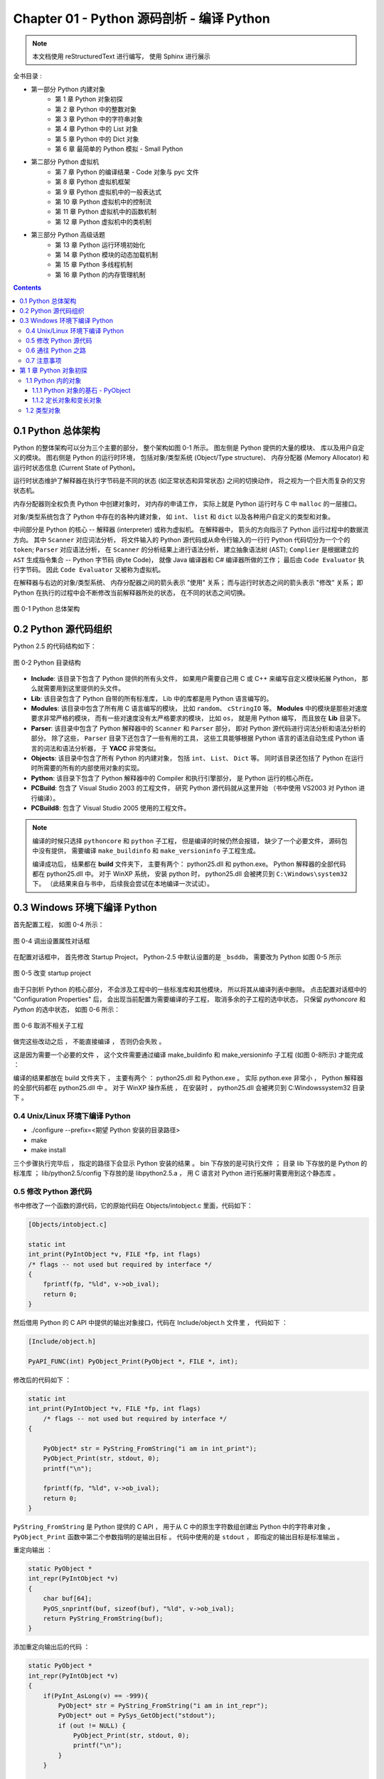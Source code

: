 ###############################################################################
Chapter 01 - Python 源码剖析 - 编译 Python 
###############################################################################

..
    # with overline, for parts
    * with overline, for chapters
    =, for sections
    -, for subsections
    ^, for subsubsections
    ", for paragraphs

.. note::

    本文档使用 reStructuredText 进行编写， 使用 Sphinx 进行展示 

全书目录 :

- 第一部分  Python 内建对象 
    - 第 1 章  Python 对象初探
    - 第 2 章  Python 中的整数对象 
    - 第 3 章  Python 中的字符串对象 
    - 第 4 章  Python 中的 List 对象 
    - 第 5 章  Python 中的 Dict 对象 
    - 第 6 章  最简单的 Python 模拟 - Small Python 

- 第二部分  Python 虚拟机
    - 第 7 章  Python 的编译结果 - Code 对象与 pyc 文件 
    - 第 8 章  Python 虚拟机框架
    - 第 9 章  Python 虚拟机中的一般表达式
    - 第 10 章  Python 虚拟机中的控制流
    - 第 11 章  Python 虚拟机中的函数机制
    - 第 12 章  Python 虚拟机中的类机制

- 第三部分  Python 高级话题
    - 第 13 章  Python 运行环境初始化
    - 第 14 章  Python 模块的动态加载机制
    - 第 15 章  Python 多线程机制
    - 第 16 章  Python 的内存管理机制  

.. contents::

*******************************************************************************
0.1 Python 总体架构
*******************************************************************************

Python 的整体架构可以分为三个主要的部分， 整个架构如图 0-1 所示。 图左侧是 Python \
提供的大量的模块、 库以及用户自定义的模块。 图右侧是 Python 的运行时环境， 包括对象/\
类型系统 (Object/Type structure)、 内存分配器 (Memory Allocator) 和运行时状态信\
息 (Current State of Python)。 

运行时状态维护了解释器在执行字节码是不同的状态 (如正常状态和异常状态) 之间的切换动作\
， 将之视为一个巨大而复杂的又穷状态机。 

内存分配器则全权负责 Python 中创建对象时， 对内存的申请工作， 实际上就是 Python 运行\
时与 C 中 ``malloc`` 的一层接口。

对象/类型系统包含了 Python 中存在的各种内建对象， 如 ``int``、 ``list`` 和 \
``dict`` 以及各种用户自定义的类型和对象。

中间部分是 Python 的核心 -- 解释器 (interpreter) 或称为虚拟机。 在解释器中， 箭头的\
方向指示了 Python 运行过程中的数据流方向。 其中 ``Scanner`` 对应词法分析， 将文件输\
入的 Python 源代码或从命令行输入的一行行 Python 代码切分为一个个的 ``token``; \
``Parser`` 对应语法分析， 在 ``Scanner`` 的分析结果上进行语法分析， 建立抽象语法树 \
(AST); ``Complier`` 是根据建立的 ``AST`` 生成指令集合 -- Python 字节码 (Byte \
Code)， 就像 Java 编译器和 C# 编译器所做的工作； 最后由 ``Code Evaluator`` 执行字\
节码。 因此 ``Code Evaluator`` 又被称为虚拟机。

在解释器与右边的对象/类型系统、 内存分配器之间的箭头表示 "使用" 关系； 而与运行时状态\
之间的箭头表示 "修改" 关系； 即 Python 在执行的过程中会不断修改当前解释器所处的状态\
， 在不同的状态之间切换。 

.. figure:: img/0-1.png
    :align: center

    图 0-1 Python 总体架构

*******************************************************************************
0.2 Python 源代码组织
*******************************************************************************

Python 2.5 的代码结构如下：

.. figure:: img/0-3-code-structure.png
    :align: center

    图 0-2 Python 目录结构

- **Include**: 该目录下包含了 Python 提供的所有头文件， 如果用户需要自己用 C 或 \
  C++ 来编写自定义模块拓展 Python， 那么就需要用到这里提供的头文件。

- **Lib**: 该目录包含了 Python 自带的所有标准库， Lib 中的库都是用 Python 语言编写\
  的。

- **Modules**: 该目录中包含了所有用 C 语言编写的模块， 比如 ``random``、 \
  ``cStringIO`` 等。 **Modules** 中的模块是那些对速度要求非常严格的模块， 而有一些\
  对速度没有太严格要求的模块， 比如 ``os``， 就是用 Python 编写， 而且放在 **Lib** \
  目录下。

- **Parser**: 该目录中包含了 Python 解释器中的 ``Scanner`` 和 ``Parser`` 部分， \
  即对 Python 源代码进行词法分析和语法分析的部分。 除了这些， ``Parser`` 目录下还包\
  含了一些有用的工具， 这些工具能够根据 Python 语言的语法自动生成 Python 语言的词法\
  和语法分析器， 于 **YACC** 非常类似。

- **Objects**: 该目录中包含了所有 Python 的内建对象， 包括 ``int``、 ``List``、 \
  ``Dict`` 等。 同时该目录还包括了 Python 在运行时所需要的所有的内部使用对象的实现。

- **Python**: 该目录下包含了 Python 解释器中的 Compiler 和执行引擎部分， 是 \
  Python 运行的核心所在。

- **PCBuild**: 包含了 Visual Studio 2003 的工程文件， 研究 Python 源代码就从这里\
  开始 （书中使用 VS2003 对 Python 进行编译）。 

- **PCBuild8**: 包含了 Visual Studio 2005 使用的工程文件。

.. note:: 

    编译的时候只选择 ``pythoncore`` 和 ``python`` 子工程， 但是编译的时候仍然会报\
    错， 缺少了一个必要文件， 源码包中没有提供， 需要编译 ``make_buildinfo`` 和 \
    ``make_versioninfo`` 子工程生成。

    编译成功后， 结果都在 **build** 文件夹下， 主要有两个： python25.dll 和 \
    python.exe。 Python 解释器的全部代码都在 python25.dll 中。 对于 WinXP 系统， \
    安装 python 时， python25.dll 会被拷贝到 ``C:\Windows\system32`` 下。 （此结\
    果来自与书中， 后续我会尝试在本地编译一次试试）。

*******************************************************************************
0.3 Windows 环境下编译 Python 
*******************************************************************************

首先配置工程， 如图 0-4 所示：

.. figure:: img/0-4.png
    :align: center

    图 0-4 调出设置属性对话框

在配置对话框中， 首先修改 Startup Project， Python-2.5 中默认设置的是 ``_bsddb``\
， 需要改为 Python 如图 0-5 所示

.. figure:: img/0-5.png
    :align: center

    图 0-5 改变 startup project

由于只剖析 Python 的核心部分， 不会涉及工程中的一些标准库和其他模块， 所以将其从编译\
列表中删除。 点击配置对话框中的 "Configuration Properties" 后， 会出现当前配置为需\
要编译的子工程， 取消多余的子工程的选中状态， 只保留 *pythoncore* 和 *Python* 的选\
中状态， 如图 0-6 所示：

.. figure:: img/0-6.png
    :align: center

    图 0-6 取消不相关子工程

做完这些改动之后 ， 不能直接编译 ， 否则仍会失败 。 

.. image:: img/0-7.png

这是因为需要一个必要的文件 ， 这个文件需要通过编译 make_buildinfo 和 \
make_versioninfo 子工程 (如图 0-8所示) 才能完成 ：

.. image:: img/0-8.png

编译的结果都放在 build 文件夹下 ， 主要有两个 ： python25.dll 和 Python.exe 。 实\
际 python.exe 非常小 ， Python 解释器的全部代码都在 python25.dll 中 。 对于 WinXP \
操作系统 ， 在安装时 ， python25.dll 会被拷贝到 C:\Windows\system32 目录下 。 

0.4 Unix/Linux 环境下编译 Python
==============================================================================

- ./configure --prefix=<期望 Python 安装的目录路径>

- make 

- make install

三个步骤执行完毕后 ， 指定的路径下会显示 Python 安装的结果 。 bin 下存放的是可执行文\
件 ； 目录 lib 下存放的是 Python 的标准库 ； lib/python2.5/config 下存放的是 \
libpython2.5.a ， 用 C 语言对 Python 进行拓展时需要用到这个静态库 。 


0.5 修改 Python 源代码
==============================================================================

书中修改了一个函数的源代码，它的原始代码在 Objects/intobject.c 里面，代码如下：

.. code-block:: c

    [Objects/intobject.c]

    static int
    int_print(PyIntObject *v, FILE *fp, int flags)
    /* flags -- not used but required by interface */
    {
        fprintf(fp, "%ld", v->ob_ival);
        return 0;
    }

然后借用 Python 的 C API 中提供的输出对象接口，代码在 Include/object.h 文件里 ， \
代码如下 ：

.. code-block:: c

    [Include/object.h]

    PyAPI_FUNC(int) PyObject_Print(PyObject *, FILE *, int);

修改后的代码如下 ：

.. code-block:: c

    static int
    int_print(PyIntObject *v, FILE *fp, int flags)
        /* flags -- not used but required by interface */
    {
      
        PyObject* str = PyString_FromString("i am in int_print");
        PyObject_Print(str, stdout, 0);
        printf("\n");

        fprintf(fp, "%ld", v->ob_ival);
        return 0;
    }


``PyString_FromString`` 是 Python 提供的 C API ， 用于从 C 中的原生字符数组创建\
出 Python 中的字符串对象 。 ``PyObject_Print`` 函数中第二个参数指明的是输出目标 。 \
代码中使用的是 ``stdout`` ， 即指定的输出目标是标准输出 。

重定向输出 ：

.. code-block:: c 

    static PyObject *
    int_repr(PyIntObject *v)
    {
        char buf[64];
        PyOS_snprintf(buf, sizeof(buf), "%ld", v->ob_ival);
        return PyString_FromString(buf);
    }

添加重定向输出后的代码 ：

.. code-block:: c 

    static PyObject *
    int_repr(PyIntObject *v)
    {
        if(PyInt_AsLong(v) == -999){
            PyObject* str = PyString_FromString("i am in int_repr");
            PyObject* out = PySys_GetObject("stdout");
            if (out != NULL) {
                PyObject_Print(str, stdout, 0);
                printf("\n");
            }
        }

        char buf[64];
        PyOS_snprintf(buf, sizeof(buf), "%ld", v->ob_ival);
        return PyString_FromString(buf);
    }

``PyInt_AsLong`` 的功能是将 Python 的整数对象转换为 C 中的 int 值 。

0.6 通往 Python 之路
==============================================================================

将精力放在虚拟机 ， 对于词法解析 ， 语法解析和编译并不涉及。

- 第一部分 ： Python 内建对象

- 第二部分 ： Python 虚拟机

- 第三部分 ： Python 高级话题

0.7 注意事项
==============================================================================

通常 Python 的源代码中会使用 PyObject_GC_New , PyObject_GC_Malloc, PyMem_MALLOC \
, PyObject_MALLOC 等 API ， 只需坚持一个原则，即凡是以 New 结尾的 ， 都以 C++ 中的 \
new 操作符视之 ； 凡是以 Malloc 结尾的 ， 都以 C 中的 malloc 操作符视之 。 （C++ \
中的 new 我不知道啊 ^_^! , 找时间了解一下） 。 例如 ：

.. code-block:: c 

    //[PyString_FromString() in stringobject.c]

    op = (PyStringObject *)PyObject_MALLOC(sizeof(PyStringObject) + size);

    // 等效于：
    
    PyStringObject* op = (PyStringObject*)malloc(sizeof(PyStringObject) + size)

    //[PyList_New() in listobject.c]
    
    op = PyObject_GC_New(PyListObject, &PyList_Type);
    
    // 等效于：
    
    PyListObject* op = new PyList_Type();

    op->ob_item = (PyObject **) PyMem_MALLOC(nbytes);
    
    // 等效于：
    
    op->ob_item = (PyObject **)malloc(nbytes);

******************************************************************************
第 1 章  Python 对象初探
******************************************************************************

1.1 Python 内的对象
==============================================================================

对象是数据以及基于这些数据的操作的集合 。 在计算机中 ， 一个对象实际上就是一片被分配\
的内存空间 ， 这些内存可能是连续的 ， 也可能是离散的 ， 这并不重要 ， 重要的是这片内\
存在更高层次上可以作为一个整体来考虑 ， 这个整体就是一个对象 。 在这片内存中 ， 存储\
着一系列的数据以及可以对这些数据进行修改或读取操作的一系列代码 。

在 Python 中 ， 对象就是为 C 中的结构体在堆上申请的一块内存 ， 一般来说 ， 对象是不\
能被静态初始化的 ， 而且也不能在栈空间上生存 。 唯一的例外就是类型对象 ， Python 中\
所有的内建的类型对象 （如整数类型对象 ， 字符串类型对象） 都是被静态初始化的 。

在 Python 中 ， 一个对象一旦被创建 ， 它在内存中的大小就是不变的了 。 这意味着那些\
需要容纳可变长度数据的对象只能在对象内维护一个指向一块可变大小的内存区域的指针 。 

1.1.1 Python 对象的基石 - PyObject
------------------------------------------------------------------------------

在 Python 中 ， 所有的东西都是对象 ， 而所有的对象都拥有一些相同的内容 ， 这些内容在 \
PyObject 中定义 ， PyObject 是整个 Python 对象机制的核心 。

.. code-block:: c

    [Include/object.h]

    typedef struct _object {
        PyObject_HEAD
    } PyObject;

这个结构体是 Python 对象机制的核心基石 ， 从代码中可以看到 ， Python 对象的秘密都隐\
藏在 PyObject_HEAD 这个宏中 。

.. code-block:: c

    [Include/object.h]

    #ifdef Py_TRACE_REFS
    /* Define pointers to support a doubly-linked list of all live heap objects. */
    #define _PyObject_HEAD_EXTRA		\
        struct _object *_ob_next;	\
        struct _object *_ob_prev;

    #define _PyObject_EXTRA_INIT 0, 0,

    #else
    #define _PyObject_HEAD_EXTRA
    #define _PyObject_EXTRA_INIT
    #endif

    /* PyObject_HEAD defines the initial segment of every PyObject. */
    #define PyObject_HEAD			\
        _PyObject_HEAD_EXTRA		\
        Py_ssize_t ob_refcnt;		\
        struct _typeobject *ob_type;

Release 编译 Python 的时候 ， 是不会定义符号 Py_TRACE_REFS 的 。 所以在实际发布的 \
Python 中 ， PyObject 的定义非常简单 ： 

.. code-block:: c

    [Include/object.h]

    typedef struct _object {
        Py_ssize_t ob_refcnt;		// 书中是 int ob_refcnt; 对此我有点而疑惑
        struct _typeobject *ob_type;
    } PyObject;    

在 PyObject 的定义中 ， 整型变量 ob_refcnt (目前不确定是不是整型 ， 但是书中是的) \
与 Python 的内存管理机制有关 ， 它实现了基于引用计数的垃圾搜集机制 。 对于某一个对象 \
A ， 当有一个新的 PyObject * 引用该对象时 ， A 的引用计数应该增加 ； 而当这个 \
PyObject * 被删除时 ， A 的引用计数应该减少 。 当 A 的引用计数减少到 0 时 ， A 就\
可以从堆上被删除 ， 以释放出内存供别的对象使用 。

ob_type 是一个指向 _typeobject 结构体的指针 ， _typeobject 结构体对应着 Python 内\
部的一种特殊对象 ， 用来指定一个对象类型的类型对象 。

由此可以看出 ， 在 Python 中 ， 对象机制的核心其实非常简单 ， 一个是引用计数 ， 一个\
就是类型信息 。

在 PyObject 中定义了每个 Python 对象都必须有的内容 ， 这些内容将出现在每个 Python \
对象所占有的内存的最开始的字节中 。 例如 ： 

.. code-block:: c

    [Include/intobject.h]

    typedef struct {
        PyObject_HEAD
        long ob_ival;
    } PyIntObject;

Python 的整数对象中 ， 除了 PyObject ， 还有一个额外的 long 变量 ， 整数的值就保存\
在 ob_ival 中 。 同样 ， 字符串对象 、 list对象 、 dict对象 、 其他对象 ， 都在 \
PyObject 之外保存了属于自己的特殊信息 。

1.1.2 定长对象和变长对象
------------------------------------------------------------------------------

整数对象的特殊信息是一个 C 中的整型变量 ， 无论这个整数对象的值有多大 ， 都可以保存在\
这个整型变量 ( ob_ival ) 中 。 Python 在 PyObject 对象之外，还有一个表示这类对象的\
结构体 - PyVarObject :

.. code-block:: c 

    [Include/object.h]

    #define PyObject_VAR_HEAD		\
        PyObject_HEAD			\
        Py_ssize_t ob_size; /* Number of items in variable part */
        // 此处书中是 int ob_size
    
    typedef struct {
        PyObject_VAR_HEAD
    } PyVarObject;

把整数对象这样不包含可变数据的对象称为 "定长对象" ， 而字符串对象这样的包含了可变数据\
的对象称为 "变长对象" 。 区别在于定长对象的不同对象占用的内存大小是一样的，而变长对象\
的不同对象占用的内存可能是不一样的 。 比如 ， 整数对象 "1" 和 "100" 占用的内存大小都\
是 sizeof(PyIntObject) ， 而字符串对象 "Python" 和 "Ruby" 占用的内存大小就不同了 \
。 正是这种区别导致了 PyVarObject 对象中 ob_size 的出现 。 变长对象通常都是容器 ， \
ob_size 这个成员实际上就是指明了变长对象中一共容纳了多少个元素 。 注意 ， ob_size 指\
明的是所容纳元素的个数 ， 而不是字节的数量 。 例如 ， Python 中最常用的 list 就是一\
个 PyVarObject 对象 ， 如果 list 中有 5 个元素 ， 那么 ob_size 的值就是 5 。

从 PyObject_VAR_HEAD 的定义可以看出 ， PyVarObject 实际上只是对 PyObject 的一个拓\
展 。 因此对于任何一个 PyVarObject ， 其所占用的内存 ， 开始部分的字节的意义和 \
PyObject 是一样的 。 在 Python 内部 ， 每个对象都拥有相同的对象头部 ， 这使得 \
Python 中对对象的引用变得非常统一 ， 只需要用一个 PyObject * 指针就可以引用任意的一\
个对象 ， 不论该对象实际是什么对象 。

.. image:: img/pyobject-1-1.png

1.2 类型对象
==============================================================================

当在内存中分配空间 ， 创建对象的时候 ， 必须要知道申请多大的空间 。 显然 ， 这不是一\
个定值 ， 因为不同的对象需要不同的空间 。 对象所需的内存空间的大小信息虽然不显见于 \
PyObject 的定义中 ， 但它却隐身于 PyObject 中 。

实际上 ， 占用内存空间的大小是对象的一种元信息 ， 这样的元信息是与对象所属类型密切相\
关的 ， 因此一定会出现在与对象所对应的类型对象中 ， 详细考察一下类型对象 _typeobject :

.. code-block:: c 

    [Include/object.h]

    typedef struct _typeobject {
        PyObject_VAR_HEAD
        const char *tp_name; /* For printing, in format "<module>.<name>" */
        Py_ssize_t tp_basicsize, tp_itemsize; /* For allocation */

        /* Methods to implement standard operations */

        destructor tp_dealloc;
        printfunc tp_print;
        getattrfunc tp_getattr;
        setattrfunc tp_setattr;
        cmpfunc tp_compare;
        reprfunc tp_repr;

        /* Method suites for standard classes */

        PyNumberMethods *tp_as_number;
        PySequenceMethods *tp_as_sequence;
        PyMappingMethods *tp_as_mapping;

        /* More standard operations (here for binary compatibility) */

        hashfunc tp_hash;
        ternaryfunc tp_call;
        reprfunc tp_str;
        getattrofunc tp_getattro;
        setattrofunc tp_setattro;

        /* Functions to access object as input/output buffer */
        PyBufferProcs *tp_as_buffer;

        /* Flags to define presence of optional/expanded features */
        long tp_flags;

        const char *tp_doc; /* Documentation string */

        /* Assigned meaning in release 2.0 */
        /* call function for all accessible objects */
        traverseproc tp_traverse;

        /* delete references to contained objects */
        inquiry tp_clear;

        /* Assigned meaning in release 2.1 */
        /* rich comparisons */
        richcmpfunc tp_richcompare;

        /* weak reference enabler */
        Py_ssize_t tp_weaklistoffset;

        /* Added in release 2.2 */
        /* Iterators */
        getiterfunc tp_iter;
        iternextfunc tp_iternext;

        /* Attribute descriptor and subclassing stuff */
        struct PyMethodDef *tp_methods;
        struct PyMemberDef *tp_members;
        struct PyGetSetDef *tp_getset;
        struct _typeobject *tp_base;
        PyObject *tp_dict;
        descrgetfunc tp_descr_get;
        descrsetfunc tp_descr_set;
        Py_ssize_t tp_dictoffset;
        initproc tp_init;
        allocfunc tp_alloc;
        newfunc tp_new;
        freefunc tp_free; /* Low-level free-memory routine */
        inquiry tp_is_gc; /* For PyObject_IS_GC */
        PyObject *tp_bases;
        PyObject *tp_mro; /* method resolution order */
        PyObject *tp_cache;
        PyObject *tp_subclasses;
        PyObject *tp_weaklist;
        destructor tp_del;

    #ifdef COUNT_ALLOCS
        /* these must be last and never explicitly initialized */
        Py_ssize_t tp_allocs;
        Py_ssize_t tp_frees;
        Py_ssize_t tp_maxalloc;
        struct _typeobject *tp_prev;
        struct _typeobject *tp_next;
    #endif
    } PyTypeObject;

未完待续...
